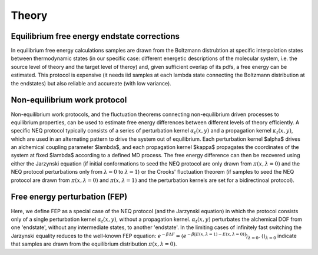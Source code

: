 Theory
===============


Equilibrium free energy endstate corrections
-----------------

In equilibrium free energy calculations samples are drawn from the Boltzmann distrubtion 
at specific interpolation states between thermodynamic states (in our specific case: different energetic
descriptions of the molecular system, i.e. the source level of theory and the target level of theroy) and, 
given sufficient overlap of its pdfs, a free energy can be estimated. This protocol is expensive 
(it needs iid samples at each lambda state connecting the Boltzmann distribution at the endstates) 
but also reliable and accureate (with low variance).

.. figure:: images/equi.png



Non-equilibrium work protocol 
-----------------

Non-equilibrium work protocols, and the fluctuation theorems connecting non-equilibrium driven 
processes to equilibrium properties, can be used to estimate free energy differences between different
levels of theory efficiently.
A specific NEQ protocol typically consists of a series of perturbation kernel  :math:`\alpha_t(x,y)` and a
propagation kernel  :math:`\kappa_t(x,y)`, which are used in an alternating pattern to drive the system
out of equilibrium.
Each perturbation kernel $\alpha$ drives an alchemical coupling parameter $\lambda$, and each 
propagation kernel $\kappa$ propagates the coordinates of the system at fixed $\lambda$ according 
to a defined MD process.
The free energy difference can then be recovered using either the Jarzynski equation (if initial conformations 
to seed the NEQ protocol are only drawn from :math:`\pi(x, \lambda=0)` and the NEQ protocol perturbations only 
from :math:`\lambda=0` to :math:`\lambda=1`) or the Crooks' fluctuation theorem (if samples to seed the NEQ protocol 
are drawn from :math:`\pi(x, \lambda=0)` and :math:`\pi(x, \lambda=1)` and the perturbation kernels are set for a bidirectinoal 
protocol).

Free energy perturbation (FEP)
-----------------

Here, we define FEP as a special case of the NEQ protocol (and the Jarzynski equation) in which the protocol 
consists only of a single perturbation kernel :math:`\alpha_t(x,y)`, without a propagation kernel.
:math:`\alpha_t(x,y)` perturbates the alchemical DOF from one 'endstate', without any intermediate states, 
to another 'endstate'. 
In the limiting cases of infinitely fast switching the Jarzynski equality reduces to the well-known FEP equation:
:math:`e^{-\beta \Delta F} = \langle e^{−β[E(x,\lambda=1)− E(x,\lambda=0)]} \rangle_{\lambda=0}`.
:math:`\langle \rangle_{\lambda=0}` indicate that samples are drawn from the equilibrium distribution :math:`\pi(x, \lambda=0)`.
